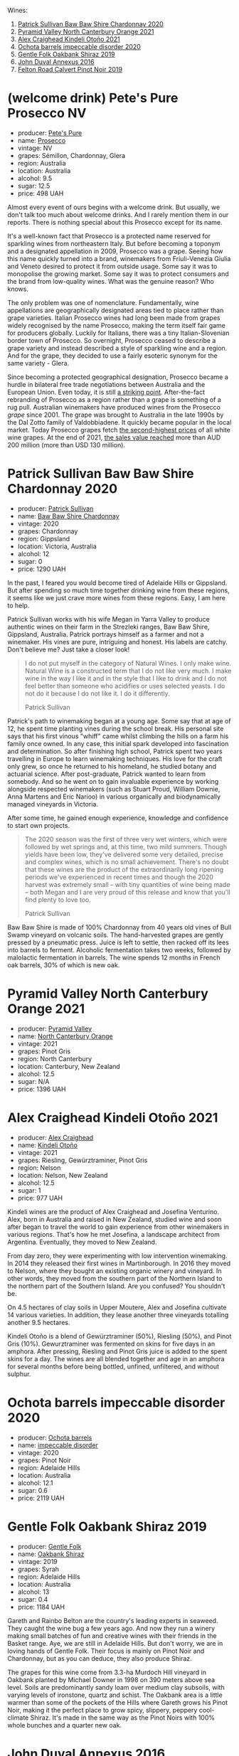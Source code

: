 Wines:

1. [[barberry:/wines/5147ca62-b8fa-4cde-a0a4-ec1c1ba8372f][Patrick Sullivan Baw Baw Shire Chardonnay 2020]]
2. [[barberry:/wines/a0a0823b-f9d3-465d-991c-c7e1acc5882e][Pyramid Valley North Canterbury Orange 2021]]
3. [[barberry:/wines/6f9b8b0c-ade3-46f4-bfcc-c5ad41d5c3ff][Alex Craighead Kindeli Otoño 2021]]
4. [[barberry:/wines/83062163-08fd-4ac2-a0df-83a906418a6e][Ochota barrels impeccable disorder 2020]]
5. [[barberry:/wines/61e954ff-3637-41a3-a893-8ab869c352ca][Gentle Folk Oakbank Shiraz 2019]]
6. [[barberry:/wines/7098850c-7c95-4b5d-9639-2ebd2d46b462][John Duval Annexus 2016]]
7. [[barberry:/wines/a086f12a-efb1-481f-8ab5-ab1d2250945b][Felton Road Calvert Pinot Noir 2019]]

* (welcome drink) Pete's Pure Prosecco NV
:PROPERTIES:
:ID:                     ffaab6c4-a586-443e-b21a-c056a0db3b99
:END:

#+attr_html: :class bottle-right
[[file:/images/2023-03-28-oceania-of-time/2023-03-09-11-37-59-IMG-5398.webp]]

- producer: [[barberry:/producers/b76709e7-dd5a-4e9c-9ea8-96365ea07dde][Pete's Pure]]
- name: [[barberry:/wines/c955b7cb-7f5b-401f-9da2-4364f8f70450][Prosecco]]
- vintage: NV
- grapes: Sémillon, Chardonnay, Glera
- region: Australia
- location: Australia
- alcohol: 9.5
- sugar: 12.5
- price: 498 UAH

Almost every event of ours begins with a welcome drink. But usually, we don't talk too much about welcome drinks. And I rarely mention them in our reports. There is nothing special about this Prosecco except for its name.

It's a well-known fact that Prosecco is a protected name reserved for sparkling wines from northeastern Italy. But before becoming a toponym and a designated appellation in 2009, Prosecco was a grape. Seeing how this name quickly turned into a brand, winemakers from Friuli-Venezia Giulia and Veneto desired to protect it from outside usage. Some say it was to monopolise the growing market. Some say it was to protect consumers and the brand from low-quality wines. What was the genuine reason? Who knows.

The only problem was one of nomenclature. Fundamentally, wine appellations are geographically designated areas tied to place rather than grape varieties. Italian Prosecco wines had long been made from grapes widely recognised by the name Prosecco, making the term itself fair game for producers globally. Luckily for Italians, there was a tiny Italian-Slovenian border town of Prosecco. So overnight, Prosecco ceased to describe a grape variety and instead described a style of sparkling wine and a region. And for the grape, they decided to use a fairly esoteric synonym for the same variety - Glera.

Since becoming a protected geographical designation, Prosecco became a hurdle in bilateral free trade negotiations between Australia and the European Union. Even today, it is still [[https://www.bloomberg.com/news/articles/2023-01-20/eu-tells-australia-don-t-name-products-feta-and-prosecco?sref=vIMBelW3][a striking point]]. After-the-fact rebranding of Prosecco as a region rather than a grape is something of a rug pull. Australian winemakers have produced wines from the Prosecco /grape/ since 2001. The grape was brought to Australia in the late 1990s by the Dal Zotto family of Valdobbiadene. It quickly became popular in the local market. Today Prosecco grapes fetch [[https://www.agw.org.au/wp-content/uploads/2022/11/AGW_Australian-Prosecco-fact-sheet_visual-1.pdf][the second-highest prices]] of all white wine grapes. At the end of 2021, [[https://www.agw.org.au/wp-content/uploads/2022/11/AGW_Australian-Prosecco-fact-sheet_visual-1.pdf][the sales value reached]] more than AUD 200 million (more than USD 130 million).

* Patrick Sullivan Baw Baw Shire Chardonnay 2020
:PROPERTIES:
:ID:                     f2e05546-0a9b-4693-b276-83a668dfb187
:END:

#+attr_html: :class bottle-right
[[file:/images/2023-03-28-oceania-of-time/2023-02-04-11-59-29-F9BE13F4-267C-4E7B-B3B4-0764876669A5-1-105-c.webp]]

- producer: [[barberry:/producers/ebcf71da-35d2-45d4-9b87-178179c0b573][Patrick Sullivan]]
- name: [[barberry:/wines/5147ca62-b8fa-4cde-a0a4-ec1c1ba8372f][Baw Baw Shire Chardonnay]]
- vintage: 2020
- grapes: Chardonnay
- region: Gippsland
- location: Victoria, Australia
- alcohol: 12
- sugar: 0
- price: 1290 UAH

In the past, I feared you would become tired of Adelaide Hills or Gippsland. But after spending so much time together drinking wine from these regions, it seems like we just crave more wines from these regions. Easy, I am here to help.

Patrick Sullivan works with his wife Megan in Yarra Valley to produce authentic wines on their farm in the Strezleki ranges, Baw Baw Shire, Gippsland, Australia. Patrick portrays himself as a farmer and not a winemaker. His vines are pure, intriguing and honest. His labels are catchy. Don't believe me? Just take a closer look!

#+begin_quote
I do not put myself in the category of Natural Wines. I only make wine. Natural Wine is a constructed term that I do not like very much. I make wine in the way I like it and in the style that I like to drink and I do not feel better than someone who acidifies or uses selected yeasts. I do not do it because I do not like it. I do it differently.

Patrick Sullivan
#+end_quote

Patrick's path to winemaking began at a young age. Some say that at age of 12, he spent time planting vines during the school break. His personal site says that his first vinous "whiff" came whilst climbing the hills on a farm his family once owned. In any case, this initial spark developed into fascination and determination. So after finishing high school, Patrick spent two years travelling in Europe to learn winemaking techniques. His love for the craft only grew, so once he returned to his homeland, he studied botany and actuarial science. After post-graduate, Patrick wanted to learn from somebody. And so he went on to gain invaluable experience by working alongside respected winemakers (such as Stuart Proud, William Downie, Anna Martens and Eric Narioo) in various organically and biodynamically managed vineyards in Victoria.

After some time, he gained enough experience, knowledge and confidence to start own projects.

#+begin_quote
The 2020 season was the first of three very wet winters, which were followed by wet springs and, at this time, two mild summers. Though yields have been low, they've delivered some very detailed, precise and complex wines, which is no small achievement. There's no doubt that these wines are the product of the extraordinarily long ripening periods we've experienced in recent times and though the 2020 harvest was extremely small – with tiny quantities of wine being made – both Megan and I are very proud of this release and know that you'll find plenty to love too.

Patrick Sullivan
#+end_quote

Baw Baw Shire is made of 100% Chardonnay from 40 years old vines of Bull Swamp vineyard on volcanic soils. The hand-harvested grapes are gently pressed by a pneumatic press. Juice is left to settle, then racked off its lees into barrels to ferment. Alcoholic fermentation takes two weeks, followed by malolactic fermentation in barrels. The wine spends 12 months in French oak barrels, 30% of which is new oak.

* Pyramid Valley North Canterbury Orange 2021
:PROPERTIES:
:ID:                     bb5be686-beb9-4310-8a5c-f1a3a99dc9c0
:END:

#+attr_html: :class bottle-right
[[file:/images/2023-03-28-oceania-of-time/2023-03-14-14-08-07-B54C18E9-1258-44D4-BB68-6F02CE404148-1-105-c.webp]]

- producer: [[barberry:/producers/32e6cc69-90ec-4700-bdb5-d1a396315b9e][Pyramid Valley]]
- name: [[barberry:/wines/a0a0823b-f9d3-465d-991c-c7e1acc5882e][North Canterbury Orange]]
- vintage: 2021
- grapes: Pinot Gris
- region: North Canterbury
- location: Canterbury, New Zealand
- alcohol: 12.5
- sugar: N/A
- price: 1396 UAH

* Alex Craighead Kindeli Otoño 2021
:PROPERTIES:
:ID:                     9cc46844-341d-498c-8f78-031750b11eaf
:END:

#+attr_html: :class bottle-right
[[file:/images/2023-03-28-oceania-of-time/2023-01-16-16-32-04-IMG-4351.webp]]

- producer: [[barberry:/producers/9880c5f6-e77b-4171-9e0f-069b9c4fcae0][Alex Craighead]]
- name: [[barberry:/wines/6f9b8b0c-ade3-46f4-bfcc-c5ad41d5c3ff][Kindeli Otoño]]
- vintage: 2021
- grapes: Riesling, Gewürztraminer, Pinot Gris
- region: Nelson
- location: Nelson, New Zealand
- alcohol: 12.5
- sugar: 1
- price: 977 UAH

Kindeli wines are the product of Alex Craighead and Josefina Venturino. Alex, born in Australia and raised in New Zealand, studied wine and soon after began to travel the world to gain experience from other winemakers in various regions. That's how he met Josefina, a landscape architect from Argentina. Eventually, they moved to New Zealand.

From day zero, they were experimenting with low intervention winemaking. In 2014 they released their first wines in Martinborough. In 2016 they moved to Nelson, where they bought an existing organic winery and vineyard. In other words, they moved from the southern part of the Northern Island to the northern part of the Southern Island. Are you confused? You shouldn't be.

On 4.5 hectares of clay soils in Upper Moutere, Alex and Josefina cultivate 14 various varieties. In addition, they lease another three vineyards totalling another 9.5 hectares.

Kindeli Otoño is a blend of Gewürztraminer (50%), Riesling (50%), and Pinot Gris (10%). Gewurztraminer was fermented on skins for five days in an amphora. After pressing, Riesling and Pinot Gris juice is added to the spent skins for a day. The wines are all blended together and age in an amphora for several months before being bottled, unfined, unfiltered, and without sulphur.

* Ochota barrels impeccable disorder 2020
:PROPERTIES:
:ID:                     46a1ac6c-024d-4f2c-898c-fdeadb792ad1
:END:

#+attr_html: :class bottle-right
[[file:/images/2023-03-28-oceania-of-time/2023-01-16-16-16-07-IMG-4332.webp]]

- producer: [[barberry:/producers/5fc06935-eb1a-4edd-833a-df0217836334][Ochota barrels]]
- name: [[barberry:/wines/83062163-08fd-4ac2-a0df-83a906418a6e][impeccable disorder]]
- vintage: 2020
- grapes: Pinot Noir
- region: Adelaide Hills
- location: Australia
- alcohol: 12.1
- sugar: 0.6
- price: 2119 UAH

* Gentle Folk Oakbank Shiraz 2019
:PROPERTIES:
:ID:                     a16b0971-85eb-4ad3-b62e-76eca324ff71
:END:

#+attr_html: :class bottle-right
[[file:/images/2023-03-28-oceania-of-time/2021-12-17-15-38-12-6692CAE4-0D9C-455D-8053-5ED830A49256-1-105-c.webp]]

- producer: [[barberry:/producers/166e9d27-3a90-4f30-a042-a39ebe67b04e][Gentle Folk]]
- name: [[barberry:/wines/61e954ff-3637-41a3-a893-8ab869c352ca][Oakbank Shiraz]]
- vintage: 2019
- grapes: Syrah
- region: Adelaide Hills
- location: Australia
- alcohol: 13
- sugar: 0.4
- price: 1184 UAH

Gareth and Rainbo Belton are the country's leading experts in seaweed. They caught the wine bug a few years ago. And now they run a winery making small batches of fun and creative wines with their friends in the Basket range. Aye, we are still in Adelaide Hills. But don't worry, we are in loving hands of Gentle Folk. Their focus is mainly on Pinot Noir and Chardonnay, but as you can deduce, they also produce Shiraz.

The grapes for this wine come from 3.3-ha Murdoch Hill vineyard in Oakbank planted by Michael Downer in 1998 on 390 meters above sea level. Soils are predominantly sandy loam over medium clay subsoils, with varying levels of ironstone, quartz and schist. The Oakbank area is a little warmer than some of the pockets of the Hills where Gareth grows his Pinot Noir, making it the perfect place to grow spicy, slippery, peppery cool-climate Shiraz. It's made in the same way as the Pinot Noirs with 100% whole bunches and a quarter new oak.

* John Duval Annexus 2016
:PROPERTIES:
:ID:                     42814b30-db94-40b1-b81a-252b6d24d302
:END:

#+attr_html: :class bottle-right
[[file:/images/2023-03-28-oceania-of-time/2023-02-21-06-55-20-IMG-5147.webp]]

- producer: [[barberry:/producers/a31e9be7-f242-441a-b913-60f591159ba9][John Duval]]
- name: [[barberry:/wines/7098850c-7c95-4b5d-9639-2ebd2d46b462][Annexus]]
- vintage: 2016
- grapes: Grenache
- region: Barossa Valley
- location: Australia
- alcohol: 13.5
- sugar: 0.4
- price: 1728 UAH

* Felton Road Calvert Pinot Noir 2019
:PROPERTIES:
:ID:                     f47bfe0c-e996-447e-82ef-435a56af949f
:END:

#+attr_html: :class bottle-right
[[file:/images/2023-03-28-oceania-of-time/2023-01-24-06-58-32-IMG-4538.webp]]

- producer: [[barberry:/producers/1845b9b1-6a81-4d07-8878-69d1c4e63068][Felton Road]]
- name: [[barberry:/wines/a086f12a-efb1-481f-8ab5-ab1d2250945b][Calvert Pinot Noir]]
- vintage: 2019
- grapes: Pinot Noir
- region: Central Otago
- location: Otago, New Zealand
- alcohol: 14
- sugar: 0
- price: 2270 UAH

* Scores
:PROPERTIES:
:ID:                     ba1bac7d-6723-41f9-8792-390a8f5d1927
:END:

#+attr_html: :class tasting-scores
#+caption: Scores
#+results: scores
|       | Wine #1 | Wine #2 | Wine #3 | Wine #4 | Wine #5 | Wine #6 | Wine #7 |
|-------+---------+---------+---------+---------+---------+---------+---------|
| Boris |    1.00 |    1.00 |    1.00 |    1.00 |    1.00 |    1.00 |    1.00 |

#+attr_html: :class tasting-scores :rules groups :cellspacing 0 :cellpadding 6
#+caption: Results
#+results: summary
|         | amean  | rms    |   sdev | favourite | outcast |   price | QPR      |
|---------+--------+--------+--------+-----------+---------+---------+----------|
| Wine #1 | *1.00* | *1.00* | 0.0000 | *0.00*    |  +0.00+ | 1290.00 | *0.0000* |
| Wine #2 | *1.00* | *1.00* | 0.0000 | *0.00*    |  +0.00+ | 1396.00 | *0.0000* |
| Wine #3 | *1.00* | *1.00* | 0.0000 | *0.00*    |  +0.00+ |  977.00 | *0.0000* |
| Wine #4 | *1.00* | *1.00* | 0.0000 | *0.00*    |  +0.00+ | 2119.00 | *0.0000* |
| Wine #5 | *1.00* | *1.00* | 0.0000 | *0.00*    |  +0.00+ | 1184.00 | *0.0000* |
| Wine #6 | *1.00* | *1.00* | 0.0000 | *0.00*    |  +0.00+ | 1728.00 | *0.0000* |
| Wine #7 | *1.00* | *1.00* | 0.0000 | *0.00*    |  +0.00+ | 2270.00 | *0.0000* |

How to read this table:

- =amean= is arithmetic mean (and not 'amen'), calculated as sum of all scores divided by count of scores for particular wine. It is more useful than =total=, because on some events some wines are not tasted by all participants.
- =rms= is root mean square or quadratic mean. The problem with arithmetic mean is that it is very sensitive to deviations and extreme values in data sets, meaning that even single 5 or 1 might 'drastically' affect the score. Without deeper explanation, RMS is picked because it is bigger than or equal to average, because it basically includes standard deviation.
- =sdev= is standard deviation. The bigger this value the more controversial the wine is, meaning that people have different opinions on this one.
- =favourite= is amount of people who marked this wine as favourite of the event.
- =outcast= is amount of people who marked this wine as outcast of the event.
- =price= is wine price in UAH.
- =QPR= is quality price ratio, calculated in as =100 * factorial(rms)/price=. The reason behind this totally unprofessional formula is simple. At some point you have to pay more and more to get a little fraction of satisfaction. Factorial used in this formula rewards scores close to the upper bound 120 times more than scores close to the lower bound.

* Resources
:PROPERTIES:
:ID:                     bf2d2d2a-d04b-4e0f-b7fb-521ca1b3b6f8
:END:

- [[https://www.bloomberg.com/news/articles/2023-01-20/eu-tells-australia-don-t-name-products-feta-and-prosecco?sref=vIMBelW3][Fight Over Parmesan and Prosecco Stalls EU-Australia Trade Deal]]
- [[https://vinepair.com/articles/italian-vs-australian-prosecco/][Italy and Australia's Battle Over the Term 'Prosecco' Is Coming to a Bubbly Head]]
- [[https://www.agw.org.au/wp-content/uploads/2022/11/AGW_Australian-Prosecco-fact-sheet_visual-1.pdf][Australian Prosecco]] (Australian Grape & Wine)

